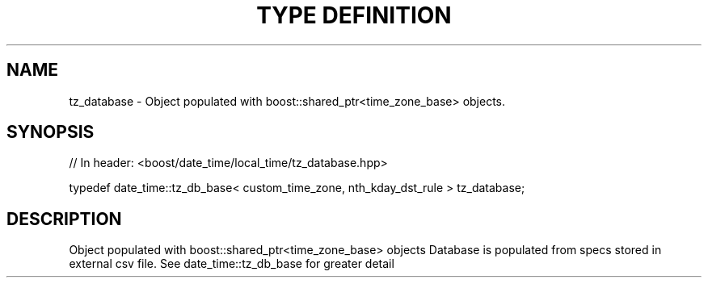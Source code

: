 .\"Generated by db2man.xsl. Don't modify this, modify the source.
.de Sh \" Subsection
.br
.if t .Sp
.ne 5
.PP
\fB\\$1\fR
.PP
..
.de Sp \" Vertical space (when we can't use .PP)
.if t .sp .5v
.if n .sp
..
.de Ip \" List item
.br
.ie \\n(.$>=3 .ne \\$3
.el .ne 3
.IP "\\$1" \\$2
..
.TH "TYPE DEFINITION" 3 "" "" ""
.SH "NAME"
tz_database \- Object populated with boost::shared_ptr<time_zone_base> objects\&.
.SH "SYNOPSIS"

.sp
.nf
// In header: <boost/date_time/local_time/tz_database\&.hpp>


typedef date_time::tz_db_base< custom_time_zone, nth_kday_dst_rule > tz_database;
.fi
.SH "DESCRIPTION"
.PP
Object populated with boost::shared_ptr<time_zone_base> objects Database is populated from specs stored in external csv file\&. See date_time::tz_db_base for greater detail

